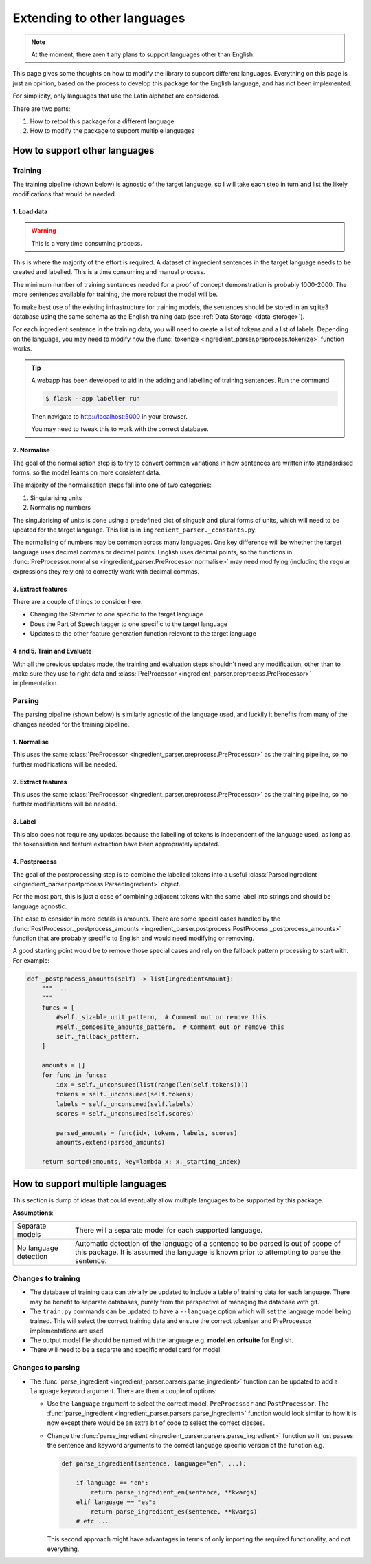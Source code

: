 Extending to other languages
============================

.. note::

    At the moment, there aren't any plans to support languages other than English.

This page gives some thoughts on how to modify the library to support different languages. Everything on this page is just an opinion, based on the process to develop this package for the English language, and has not been implemented.

For simplicity, only languages that use the Latin alphabet are considered.

There are two parts:

1. How to retool this package for a different language
2. How to modify the package to support multiple languages

How to support other languages
^^^^^^^^^^^^^^^^^^^^^^^^^^^^^^

Training
++++++++

The training pipeline (shown below) is agnostic of the target language, so I will take each step in turn and list the likely modifications that would be needed.

.. image:: /_static/training-pipline.svg
  :width: 600
  :alt: Training pipeline

1. Load data
~~~~~~~~~~~~

.. warning::

    This is a very time consuming process.

This is where the majority of the effort is required. A dataset of ingredient sentences in the target language needs to be created and labelled. This is a time consuming and manual process.

The minimum number of training sentences needed for a proof of concept demonstration is probably 1000-2000. The more sentences available for training, the more robust the model will be.

To make best use of the existing infrastructure for training models, the sentences should be stored in an sqlite3 database using the same schema as the English training data (see :ref:`Data Storage <data-storage>`).

For each ingredient sentence in the training data, you will need to create a list of tokens and a list of labels. Depending on the language, you may need to modify how the :func:`tokenize <ingredient_parser.preprocess.tokenize>` function works.

.. tip::

    A webapp has been developed to aid in the adding and labelling of training sentences. Run the command

    .. code:: bash

        $ flask --app labeller run

    Then navigate to http://localhost:5000 in your browser.

    You may need to tweak this to work with the correct database.

2. Normalise
~~~~~~~~~~~~

The goal of the normalisation step is to try to convert common variations in how sentences are written into standardised forms, so the model learns on more consistent data.

The majority of the normalisation steps fall into one of two categories:

1. Singularising units
2. Normalising numbers

The singularising of units is done using a predefined dict of singualr and plural forms of units, which will need to be updated for the target language. This list is in ``ingredient_parser._constants.py``.

The normalising of numbers may be common across many languages. One key difference will be whether the target language uses decimal commas or decimal points. English uses decimal points, so the functions in :func:`PreProcessor.normalise <ingredient_parser.PreProcessor.normalise>` may need modifying (including the regular expressions they rely on) to correctly work with decimal commas.

3. Extract features
~~~~~~~~~~~~~~~~~~~

There are a couple of things to consider here:

* Changing the Stemmer to one specific to the target language
* Does the Part of Speech tagger to one specific to the target language
* Updates to the other feature generation function relevant to the target language

4 and 5. Train and Evaluate
~~~~~~~~~~~~~~~~~~~~~~~~~~~

With all the previous updates made, the training and evaluation steps shouldn't need any modification, other than to make sure they use to right data and :class:`PreProcessor <ingredient_parser.preprocess.PreProcessor>` implementation.

Parsing
+++++++

The parsing pipeline (shown below) is similarly agnostic of the language used, and luckily it benefits from many of the changes needed for the training pipeline.

.. image:: /_static/parsing-pipline.svg
  :width: 300
  :alt: Parsing pipeline

1. Normalise
~~~~~~~~~~~~

This uses the same :class:`PreProcessor <ingredient_parser.preprocess.PreProcessor>` as the training pipeline, so no further modifications will be needed.

2. Extract features
~~~~~~~~~~~~~~~~~~~

This uses the same :class:`PreProcessor <ingredient_parser.preprocess.PreProcessor>` as the training pipeline, so no further modifications will be needed.

3. Label
~~~~~~~~

This also does not require any updates because the labelling of tokens is independent of the language used, as long as the tokensiation and feature extraction have been appropriately updated.

4. Postprocess
~~~~~~~~~~~~~~

The goal of the postprocessing step is to combine the labelled tokens into a useful :class:`ParsedIngredient <ingredient_parser.postprocess.ParsedIngredient>` object.

For the most part, this is just a case of combining adjacent tokens with the same label into strings and should be language agnostic.

The case to consider in more details is amounts. There are some special cases handled by the :func:`PostProcessor._postprocess_amounts <ingredient_parser.postprocess.PostProcess._postprocess_amounts>` function that are probably specific to English and would need modifying or removing.

A good starting point would be to remove those special cases and rely on the fallback pattern processing to start with. For example:

.. code:: python

    def _postprocess_amounts(self) -> list[IngredientAmount]:
        """ ...
        """
        funcs = [
            #self._sizable_unit_pattern,  # Comment out or remove this
            #self._composite_amounts_pattern,  # Comment out or remove this
            self._fallback_pattern,
        ]

        amounts = []
        for func in funcs:
            idx = self._unconsumed(list(range(len(self.tokens))))
            tokens = self._unconsumed(self.tokens)
            labels = self._unconsumed(self.labels)
            scores = self._unconsumed(self.scores)

            parsed_amounts = func(idx, tokens, labels, scores)
            amounts.extend(parsed_amounts)

        return sorted(amounts, key=lambda x: x._starting_index)

How to support multiple languages
^^^^^^^^^^^^^^^^^^^^^^^^^^^^^^^^^

This section is dump of ideas that could eventually allow multiple languages to be supported by this package.

**Assumptions**:

.. list-table::

    * - Separate models
      - There will a separate model for each supported language.
    * - No language detection
      - Automatic detection of the language of a sentence to be parsed is out of scope of this package. It is assumed the language is known prior to attempting to parse the sentence.

Changes to training
+++++++++++++++++++

* The database of training data can trivially be updated to include a table of training data for each language. There may be benefit to separate databases, purely from the perspective of managing the database with git.

* The ``train.py`` commands can be updated to have a ``--language`` option which will set the language model being trained. This will select the correct training data and ensure the correct tokeniser and PreProcessor implementations are used.

* The output model file should be named with the language e.g. **model.en.crfsuite** for English.

* There will need to be a separate and specific model card for model.

Changes to parsing
++++++++++++++++++

* The :func:`parse_ingredient <ingredient_parser.parsers.parse_ingredient>` function can be updated to add a ``language`` keyword argument. There are then a couple of options:

  * Use the ``language`` argument to select the correct model, ``PreProcessor`` and ``PostProcessor``. The :func:`parse_ingredient <ingredient_parser.parsers.parse_ingredient>` function would look similar to how it is now except there would be an extra bit of code to select the correct classes.

  * Change the :func:`parse_ingredient <ingredient_parser.parsers.parse_ingredient>` function so it just passes the sentence and keyword arguments to the correct language specific version of the function e.g.

    .. code:: python

        def parse_ingredient(sentence, language="en", ...):

            if language == "en":
                return parse_ingredient_en(sentence, **kwargs)
            elif language == "es":
                return parse_ingredient_es(sentence, **kwargs)
            # etc ...

    This second approach might have advantages in terms of only importing the required functionality, and not everything.
